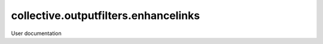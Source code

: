 ====================
collective.outputfilters.enhancelinks
====================

User documentation
